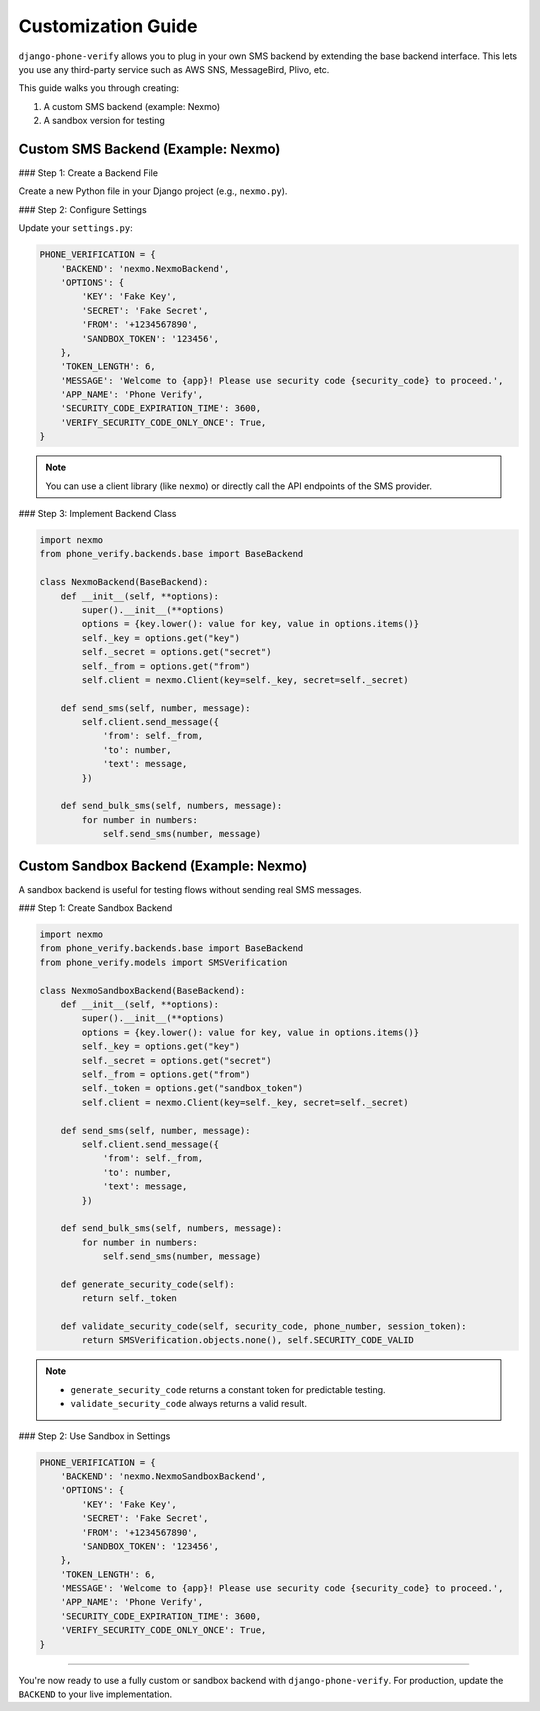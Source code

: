 .. _customization:

Customization Guide
===================

``django-phone-verify`` allows you to plug in your own SMS backend by extending the base backend interface.
This lets you use any third-party service such as AWS SNS, MessageBird, Plivo, etc.

This guide walks you through creating:

1. A custom SMS backend (example: Nexmo)
2. A sandbox version for testing


Custom SMS Backend (Example: Nexmo)
-----------------------------------

### Step 1: Create a Backend File

Create a new Python file in your Django project (e.g., ``nexmo.py``).

### Step 2: Configure Settings

Update your ``settings.py``:

.. code-block:: python

    PHONE_VERIFICATION = {
        'BACKEND': 'nexmo.NexmoBackend',
        'OPTIONS': {
            'KEY': 'Fake Key',
            'SECRET': 'Fake Secret',
            'FROM': '+1234567890',
            'SANDBOX_TOKEN': '123456',
        },
        'TOKEN_LENGTH': 6,
        'MESSAGE': 'Welcome to {app}! Please use security code {security_code} to proceed.',
        'APP_NAME': 'Phone Verify',
        'SECURITY_CODE_EXPIRATION_TIME': 3600,
        'VERIFY_SECURITY_CODE_ONLY_ONCE': True,
    }

.. note::
   You can use a client library (like ``nexmo``) or directly call the API endpoints of the SMS provider.

### Step 3: Implement Backend Class

.. code-block:: python

    import nexmo
    from phone_verify.backends.base import BaseBackend

    class NexmoBackend(BaseBackend):
        def __init__(self, **options):
            super().__init__(**options)
            options = {key.lower(): value for key, value in options.items()}
            self._key = options.get("key")
            self._secret = options.get("secret")
            self._from = options.get("from")
            self.client = nexmo.Client(key=self._key, secret=self._secret)

        def send_sms(self, number, message):
            self.client.send_message({
                'from': self._from,
                'to': number,
                'text': message,
            })

        def send_bulk_sms(self, numbers, message):
            for number in numbers:
                self.send_sms(number, message)


Custom Sandbox Backend (Example: Nexmo)
---------------------------------------

A sandbox backend is useful for testing flows without sending real SMS messages.

### Step 1: Create Sandbox Backend

.. code-block:: python

    import nexmo
    from phone_verify.backends.base import BaseBackend
    from phone_verify.models import SMSVerification

    class NexmoSandboxBackend(BaseBackend):
        def __init__(self, **options):
            super().__init__(**options)
            options = {key.lower(): value for key, value in options.items()}
            self._key = options.get("key")
            self._secret = options.get("secret")
            self._from = options.get("from")
            self._token = options.get("sandbox_token")
            self.client = nexmo.Client(key=self._key, secret=self._secret)

        def send_sms(self, number, message):
            self.client.send_message({
                'from': self._from,
                'to': number,
                'text': message,
            })

        def send_bulk_sms(self, numbers, message):
            for number in numbers:
                self.send_sms(number, message)

        def generate_security_code(self):
            return self._token

        def validate_security_code(self, security_code, phone_number, session_token):
            return SMSVerification.objects.none(), self.SECURITY_CODE_VALID

.. note::
   - ``generate_security_code`` returns a constant token for predictable testing.
   - ``validate_security_code`` always returns a valid result.

### Step 2: Use Sandbox in Settings

.. code-block:: python

    PHONE_VERIFICATION = {
        'BACKEND': 'nexmo.NexmoSandboxBackend',
        'OPTIONS': {
            'KEY': 'Fake Key',
            'SECRET': 'Fake Secret',
            'FROM': '+1234567890',
            'SANDBOX_TOKEN': '123456',
        },
        'TOKEN_LENGTH': 6,
        'MESSAGE': 'Welcome to {app}! Please use security code {security_code} to proceed.',
        'APP_NAME': 'Phone Verify',
        'SECURITY_CODE_EXPIRATION_TIME': 3600,
        'VERIFY_SECURITY_CODE_ONLY_ONCE': True,
    }

----

You're now ready to use a fully custom or sandbox backend with ``django-phone-verify``.
For production, update the ``BACKEND`` to your live implementation.
